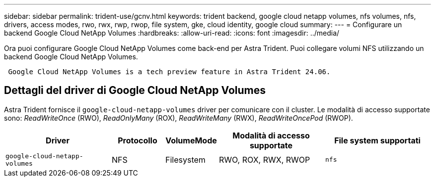 ---
sidebar: sidebar 
permalink: trident-use/gcnv.html 
keywords: trident backend, google cloud netapp volumes, nfs volumes, nfs, drivers, access modes, rwo, rwx, rwp, rwop, file system, gke, cloud identity, google cloud 
summary:  
---
= Configurare un backend Google Cloud NetApp Volumes
:hardbreaks:
:allow-uri-read: 
:icons: font
:imagesdir: ../media/


[role="lead"]
Ora puoi configurare Google Cloud NetApp Volumes come back-end per Astra Trident. Puoi collegare volumi NFS utilizzando un backend Google Cloud NetApp Volumes.

[listing]
----
 Google Cloud NetApp Volumes is a tech preview feature in Astra Trident 24.06.
----


== Dettagli del driver di Google Cloud NetApp Volumes

Astra Trident fornisce il `google-cloud-netapp-volumes` driver per comunicare con il cluster. Le modalità di accesso supportate sono: _ReadWriteOnce_ (RWO), _ReadOnlyMany_ (ROX), _ReadWriteMany_ (RWX), _ReadWriteOncePod_ (RWOP).

[cols="2, 1, 1, 2, 2"]
|===
| Driver | Protocollo | VolumeMode | Modalità di accesso supportate | File system supportati 


| `google-cloud-netapp-volumes`  a| 
NFS
 a| 
Filesystem
 a| 
RWO, ROX, RWX, RWOP
 a| 
`nfs`

|===